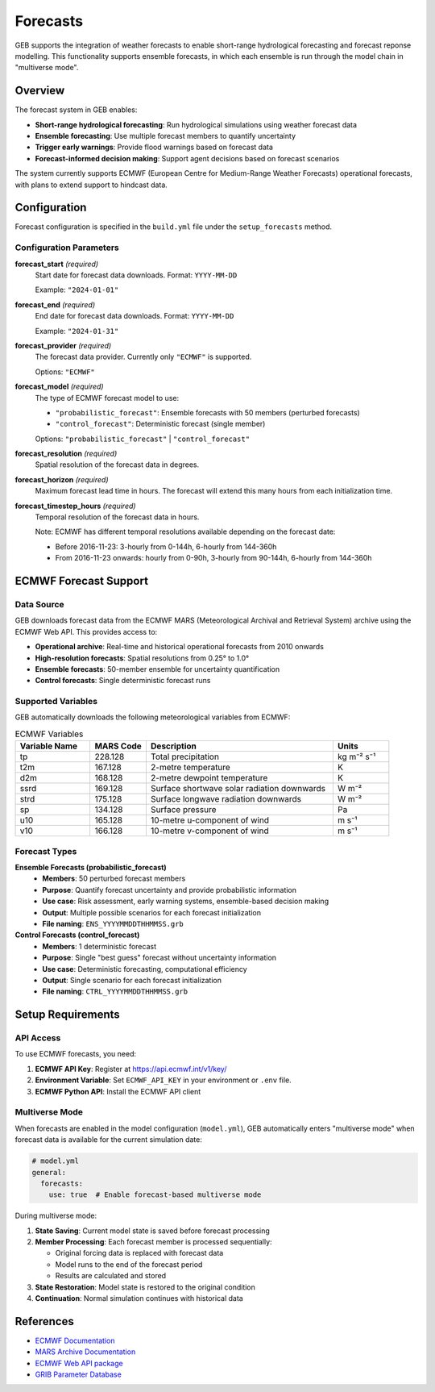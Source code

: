 Forecasts
#####################

GEB supports the integration of weather forecasts to enable short-range hydrological forecasting and forecast reponse modelling. This functionality supports ensemble forecasts, in which each ensemble is run through the model chain in "multiverse mode".

Overview
========

The forecast system in GEB enables:

* **Short-range hydrological forecasting**: Run hydrological simulations using weather forecast data
* **Ensemble forecasting**: Use multiple forecast members to quantify uncertainty
* **Trigger early warnings**: Provide flood warnings based on forecast data
* **Forecast-informed decision making**: Support agent decisions based on forecast scenarios

The system currently supports ECMWF (European Centre for Medium-Range Weather Forecasts) operational forecasts, with plans to extend support to hindcast data.

Configuration
=============

Forecast configuration is specified in the ``build.yml`` file under the ``setup_forecasts`` method.

Configuration Parameters
------------------------

**forecast_start** *(required)*
    Start date for forecast data downloads. Format: ``YYYY-MM-DD``
    
    Example: ``"2024-01-01"``

**forecast_end** *(required)*
    End date for forecast data downloads. Format: ``YYYY-MM-DD``
    
    Example: ``"2024-01-31"``

**forecast_provider** *(required)*
    The forecast data provider. Currently only ``"ECMWF"`` is supported.
    
    Options: ``"ECMWF"``

**forecast_model** *(required)*
    The type of ECMWF forecast model to use:
    
    * ``"probabilistic_forecast"``: Ensemble forecasts with 50 members (perturbed forecasts)
    * ``"control_forecast"``: Deterministic forecast (single member)
    
    Options: ``"probabilistic_forecast"`` | ``"control_forecast"``

**forecast_resolution** *(required)*
    Spatial resolution of the forecast data in degrees.

**forecast_horizon** *(required)*
    Maximum forecast lead time in hours. The forecast will extend this many hours from each initialization time.

**forecast_timestep_hours** *(required)*
    Temporal resolution of the forecast data in hours.
    
    Note: ECMWF has different temporal resolutions available depending on the forecast date:
    
    * Before 2016-11-23: 3-hourly from 0-144h, 6-hourly from 144-360h
    * From 2016-11-23 onwards: hourly from 0-90h, 3-hourly from 90-144h, 6-hourly from 144-360h

ECMWF Forecast Support
======================

Data Source
-----------

GEB downloads forecast data from the ECMWF MARS (Meteorological Archival and Retrieval System) archive using the ECMWF Web API. This provides access to:

* **Operational archive**: Real-time and historical operational forecasts from 2010 onwards
* **High-resolution forecasts**: Spatial resolutions from 0.25° to 1.0°
* **Ensemble forecasts**: 50-member ensemble for uncertainty quantification
* **Control forecasts**: Single deterministic forecast runs

Supported Variables
-------------------

GEB automatically downloads the following meteorological variables from ECMWF:

.. list-table:: ECMWF Variables
   :widths: 20 15 50 15
   :header-rows: 1

   * - Variable Name
     - MARS Code
     - Description
     - Units
   * - tp
     - 228.128
     - Total precipitation
     - kg m⁻² s⁻¹
   * - t2m
     - 167.128
     - 2-metre temperature
     - K
   * - d2m
     - 168.128
     - 2-metre dewpoint temperature
     - K
   * - ssrd
     - 169.128
     - Surface shortwave solar radiation downwards
     - W m⁻²
   * - strd
     - 175.128
     - Surface longwave radiation downwards
     - W m⁻²
   * - sp
     - 134.128
     - Surface pressure
     - Pa
   * - u10
     - 165.128
     - 10-metre u-component of wind
     - m s⁻¹
   * - v10
     - 166.128
     - 10-metre v-component of wind
     - m s⁻¹

Forecast Types
--------------

**Ensemble Forecasts (probabilistic_forecast)**
    * **Members**: 50 perturbed forecast members
    * **Purpose**: Quantify forecast uncertainty and provide probabilistic information
    * **Use case**: Risk assessment, early warning systems, ensemble-based decision making
    * **Output**: Multiple possible scenarios for each forecast initialization
    * **File naming**: ``ENS_YYYYMMDDTHHMMSS.grb``

**Control Forecasts (control_forecast)**
    * **Members**: 1 deterministic forecast
    * **Purpose**: Single "best guess" forecast without uncertainty information
    * **Use case**: Deterministic forecasting, computational efficiency
    * **Output**: Single scenario for each forecast initialization
    * **File naming**: ``CTRL_YYYYMMDDTHHMMSS.grb``

Setup Requirements
==================

API Access
----------

To use ECMWF forecasts, you need:

1. **ECMWF API Key**: Register at https://api.ecmwf.int/v1/key/
2. **Environment Variable**: Set ``ECMWF_API_KEY`` in your environment or ``.env`` file.
3. **ECMWF Python API**: Install the ECMWF API client

Multiverse Mode
---------------

When forecasts are enabled in the model configuration (``model.yml``), GEB automatically enters "multiverse mode" when forecast data is available for the current simulation date:

.. code-block:: yaml

    # model.yml
    general:
      forecasts:
        use: true  # Enable forecast-based multiverse mode

During multiverse mode:

1. **State Saving**: Current model state is saved before forecast processing
2. **Member Processing**: Each forecast member is processed sequentially:
   
   * Original forcing data is replaced with forecast data
   * Model runs to the end of the forecast period
   * Results are calculated and stored
   
3. **State Restoration**: Model state is restored to the original condition
4. **Continuation**: Normal simulation continues with historical data

References
==========

* `ECMWF Documentation <https://www.ecmwf.int/en/forecasts/documentation>`_
* `MARS Archive Documentation <https://apps.ecmwf.int/mars-catalogue/>`_
* `ECMWF Web API package <https://github.com/ecmwf/ecmwf-api-client>`_
* `GRIB Parameter Database <https://codes.ecmwf.int/grib/param-db/>`_
